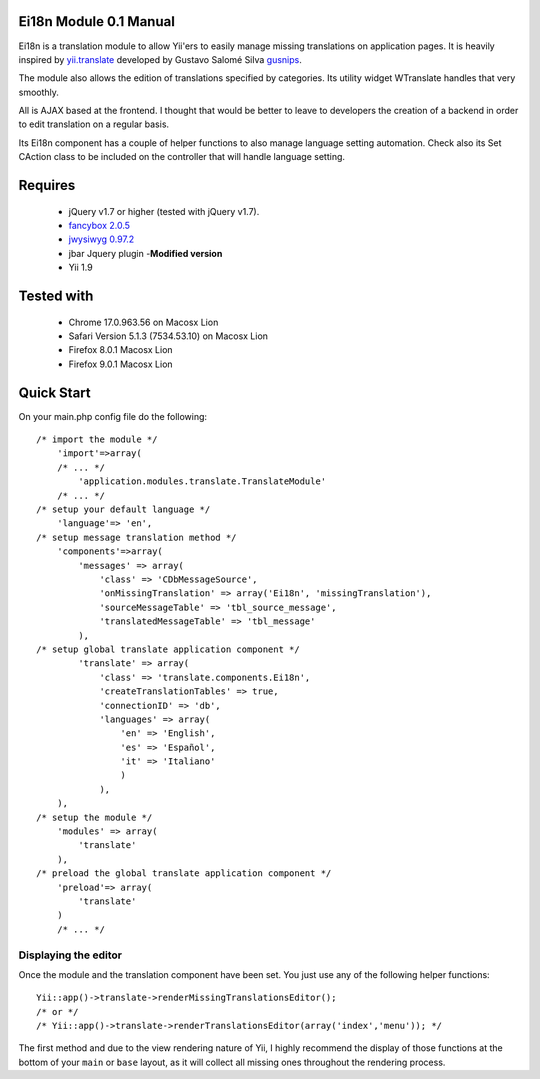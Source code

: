 =========================
Ei18n Module 0.1 Manual 
=========================
Ei18n is a translation module to allow Yii'ers to easily manage missing translations on application pages. 
It is heavily inspired by `yii.translate <https://github.com/gusnips/yii.translate>`_ 
developed by Gustavo Salomé Silva `gusnips <http://www.yiiframework.com/user/6112/>`_.

The module also allows the edition of translations specified by categories. Its utility 
widget WTranslate handles that very smoothly. 

All is AJAX based at the frontend. I thought that would be better to leave to developers 
the creation of a backend in order to edit translation on a regular basis. 

Its Ei18n component has a couple of helper functions to also manage language setting 
automation. Check also its Set CAction class to be included on the controller that will 
handle language setting.


========
Requires
========

    * jQuery v1.7 or higher (tested with jQuery v1.7).
    * `fancybox 2.0.5 <http://fancyapps.com/fancybox/>`_
    * `jwysiwyg 0.97.2 <https://github.com/akzhan/jwysiwyg>`_
    * jbar Jquery plugin -**Modified version**
    * Yii 1.9

===========
Tested with
===========

    * Chrome 17.0.963.56 on Macosx Lion 
    * Safari Version 5.1.3 (7534.53.10) on Macosx Lion
    * Firefox 8.0.1 Macosx Lion
    * Firefox 9.0.1 Macosx Lion

===========
Quick Start
===========

On your main.php config file do the following::

    /* import the module */
        'import'=>array(
        /* ... */
            'application.modules.translate.TranslateModule'
        /* ... */
    /* setup your default language */
	'language'=> 'en',
    /* setup message translation method */
        'components'=>array(
            'messages' => array(
                'class' => 'CDbMessageSource',
                'onMissingTranslation' => array('Ei18n', 'missingTranslation'),
                'sourceMessageTable' => 'tbl_source_message',
                'translatedMessageTable' => 'tbl_message'
            ),
    /* setup global translate application component */
            'translate' => array(
                'class' => 'translate.components.Ei18n',
                'createTranslationTables' => true,
                'connectionID' => 'db',
                'languages' => array(
                    'en' => 'English',
                    'es' => 'Español',
                    'it' => 'Italiano'
                    )
                ),
        ),
    /* setup the module */
        'modules' => array(
            'translate'
        ),
    /* preload the global translate application component */
        'preload'=> array(
            'translate'
        )
        /* ... */

Displaying the editor
--------------------------

Once the module and the translation component have been set. You just use any of 
the following helper functions::

    Yii::app()->translate->renderMissingTranslationsEditor();
    /* or */
    /* Yii::app()->translate->renderTranslationsEditor(array('index','menu')); */


The first method and due to the view rendering nature of Yii, I highly recommend the display of those functions 
at the bottom of your ``main`` or ``base`` layout, as it will collect all missing ones throughout 
the rendering process.
